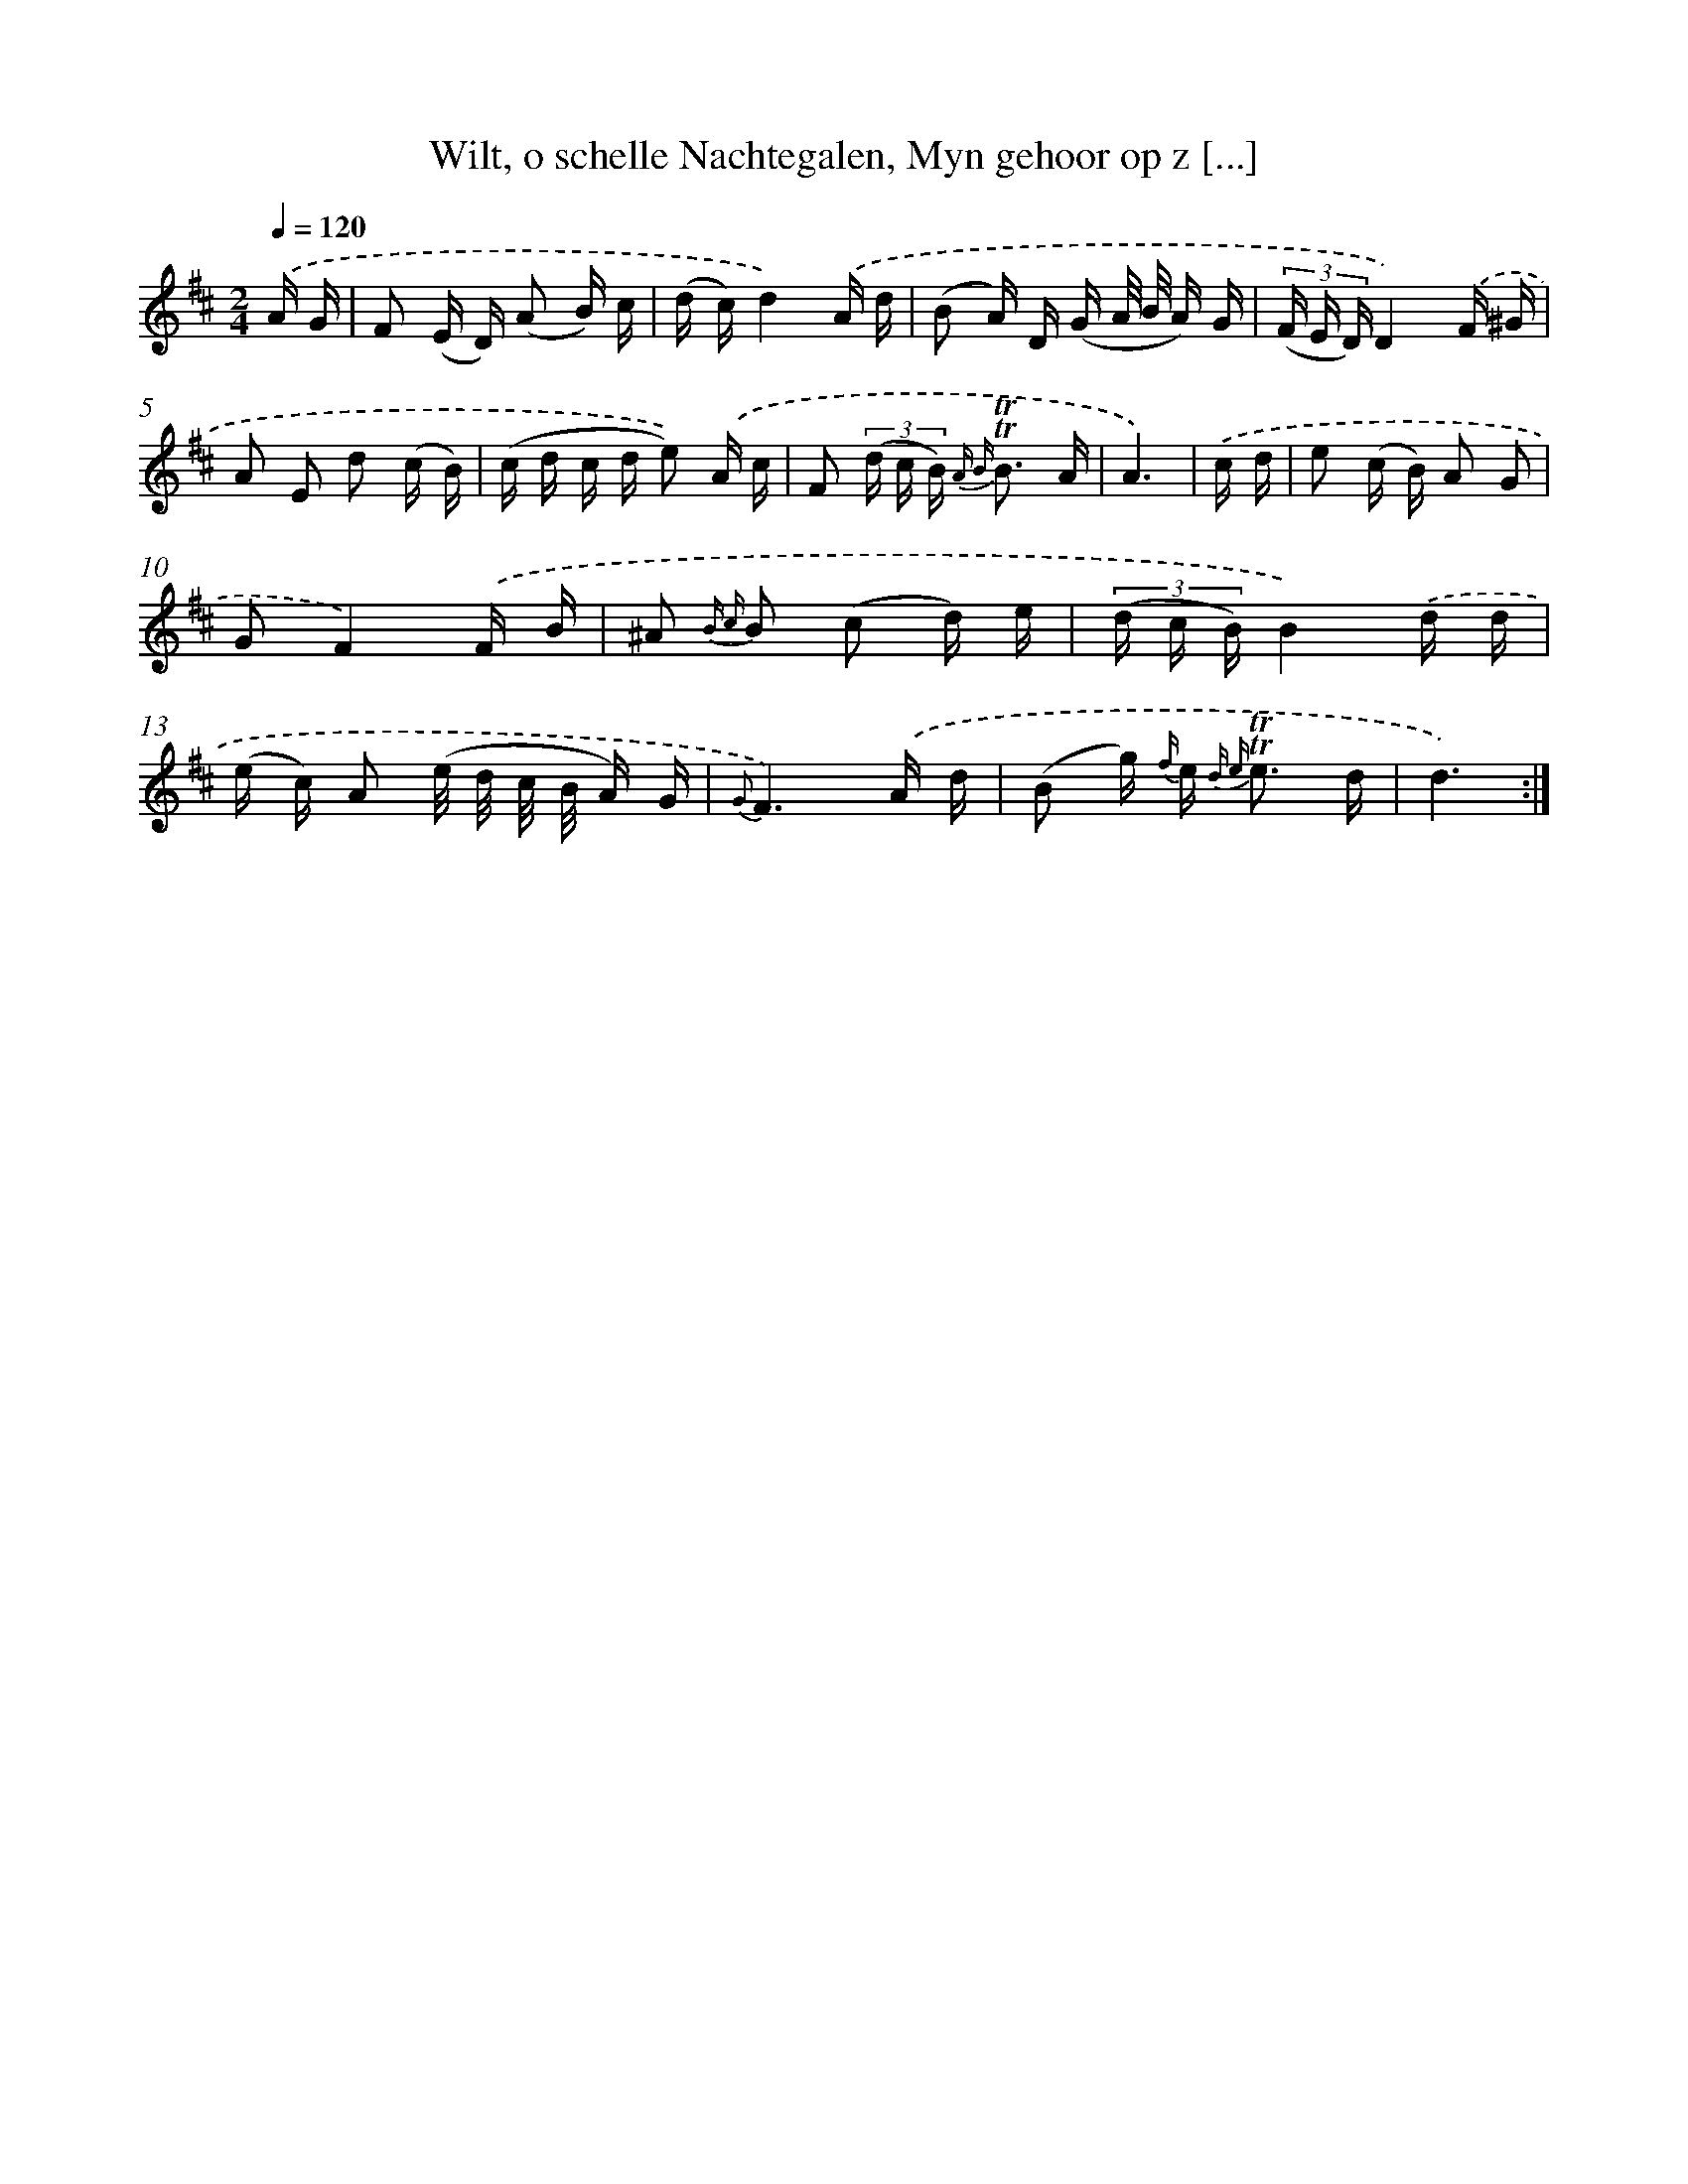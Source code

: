 X: 16315
T: Wilt, o schelle Nachtegalen, Myn gehoor op z [...]
%%abc-version 2.0
%%abcx-abcm2ps-target-version 5.9.1 (29 Sep 2008)
%%abc-creator hum2abc beta
%%abcx-conversion-date 2018/11/01 14:38:02
%%humdrum-veritas 3026201348
%%humdrum-veritas-data 3467078066
%%continueall 1
%%barnumbers 0
L: 1/16
M: 2/4
Q: 1/4=120
K: D clef=treble
.('A G [I:setbarnb 1]|
F2 (E D) (A2 B) c |
(d c)d4).('A d |
(B2 A) D (G A/ B/ A) G |
(3(F E D)D4).('F ^G |
A2 E2 d2 (c B) |
(c d c d e2)) .('A c |
F2 (3(d c B) {A B} !trill!!trill!B3 A |
A6) |
.('c d [I:setbarnb 9]|
e2 (c B) A2 G2 |
G2F4).('F B |
^A2 {B c} B2 (c2 d) e |
(3(d c B)B4).('d d |
(e c) A2 (e/ d/ c/ B/ A) G |
{G}F6).('A d |
(B2 g) {f/} e2< {d e} !trill!!trill!e2 d |
d6) :|]
